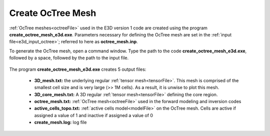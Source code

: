 .. _e3d_octree:

Create OcTree Mesh
==================

:ref:`OcTree meshes<octreeFile>` used in the E3D version 1 code are created using the program **create_octree_mesh_e3d.exe**. Parameters necessary for defining the OcTree mesh are set in the :ref:`input file<e3d_input_octree>`; referred to here as **octree_mesh.inp**.

To generate the OcTree mesh, open a command window. Type the path to the code **create_octree_mesh_e3d.exe**, followed by a space, followed by the path to the input file.

.. figure:: images/run_create_mesh.png
     :align: center
     :width: 700



.. _e3d_octree_output:


The program **create_octree_mesh_e3d.exe** creates 5 output files:

    - **3D_mesh.txt:** the underlying regular :ref:`tensor mesh<tensorFile>`. This mesh is comprised of the smallest cell size and is very large (>> 1M cells). As a result, it is unwise to plot this mesh.

    - **3D_core_mesh.txt:** A 3D regular :ref:`tensor mesh<tensorFile>` defining the core region. 

    - **octree_mesh.txt:** :ref:`OcTree mesh<octreeFile>` used in the forward modeling and inversion codes

    - **active_cells_topo.txt:** :ref:`active cells model<modelFile>` on the OcTree mesh. Cells are active if assigned a value of 1 and inactive if assigned a value of 0 

    - **create_mesh.log:** log file













